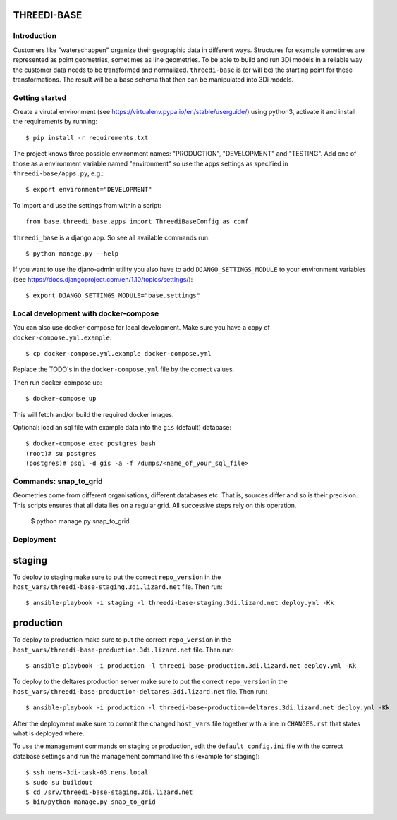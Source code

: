 THREEDI-BASE
============

Introduction
------------

Customers like "waterschappen" organize their geographic data in different ways.
Structures for example sometimes are represented as point geometries, sometimes
as line geometries. To be able to build and run 3Di models in a reliable way
the customer data needs to be transformed and normalized.
``threedi-base`` is (or will be) the starting point for these transformations.
The result will be a base schema that then can be manipulated into 3Di models.


Getting started
---------------

Create a virutal environment (see https://virtualenv.pypa.io/en/stable/userguide/)
using python3, activate it and install the requirements by running::

     $ pip install -r requirements.txt

The project knows three possible environment names: "PRODUCTION", "DEVELOPMENT" and
"TESTING". Add one of those as a environment variable named "environment" so use
the apps settings as specified in ``threedi-base/apps.py``, e.g.::

    $ export environment="DEVELOPMENT"

To import and use the settings from within a script::

    from base.threedi_base.apps import ThreediBaseConfig as conf

``threedi_base`` is a django app. So see all available commands run::

    $ python manage.py --help

If you want to use the djano-admin utility you also have to add ``DJANGO_SETTINGS_MODULE`` to your
environment variables (see https://docs.djangoproject.com/en/1.10/topics/settings/)::

    $ export DJANGO_SETTINGS_MODULE="base.settings"


Local development with docker-compose
-------------------------------------

You can also use docker-compose for local development. Make sure you have a copy of ``docker-compose.yml.example``::

    $ cp docker-compose.yml.example docker-compose.yml

Replace the TODO's in the ``docker-compose.yml`` file by the correct values.

Then run docker-compose up::

    $ docker-compose up

This will fetch and/or build the required docker images.

Optional: load an sql file with example data into the ``gis`` (default) database::

    $ docker-compose exec postgres bash
    (root)# su postgres
    (postgres)# psql -d gis -a -f /dumps/<name_of_your_sql_file>


Commands: snap_to_grid
----------------------

Geometries come from different organisations, different databases etc.
That is, sources differ and so is their precision. This scripts ensures
that all data lies on a regular grid. All successive steps rely on this
operation.

    $ python manage.py snap_to_grid


Deployment
----------

staging
=======

To deploy to staging make sure to put the correct ``repo_version`` in the
``host_vars/threedi-base-staging.3di.lizard.net`` file. Then run::

    $ ansible-playbook -i staging -l threedi-base-staging.3di.lizard.net deploy.yml -Kk

production
==========

To deploy to production make sure to put the correct ``repo_version`` in the
``host_vars/threedi-base-production.3di.lizard.net`` file. Then run::

    $ ansible-playbook -i production -l threedi-base-production.3di.lizard.net deploy.yml -Kk


To deploy to the deltares production server make sure to put the correct ``repo_version`` in the
``host_vars/threedi-base-production-deltares.3di.lizard.net`` file. Then run::

    $ ansible-playbook -i production -l threedi-base-production-deltares.3di.lizard.net deploy.yml -Kk


After the deployment make sure to commit the changed ``host_vars`` file together with a
line in ``CHANGES.rst`` that states what is deployed where.

To use the management commands on staging or production, edit the ``default_config.ini`` file
with the correct database settings and run the management command like this (example for staging)::

    $ ssh nens-3di-task-03.nens.local
    $ sudo su buildout
    $ cd /srv/threedi-base-staging.3di.lizard.net
    $ bin/python manage.py snap_to_grid


